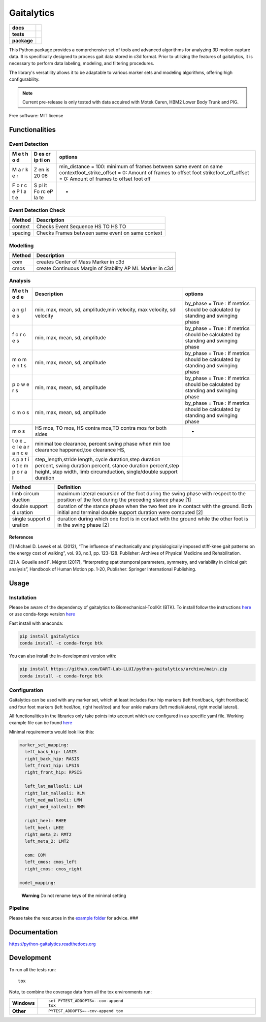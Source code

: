===========
Gaitalytics
===========

.. start-badges

.. list-table::
    :stub-columns: 1

    * - docs
      - |docs|
    * - tests
      - | |github-actions|
        | |codecov|
    * - package
      - | |version| |wheel| |supported-versions| |supported-implementations|
        | |commits-since|
.. |docs| image:: https://readthedocs.org/projects/python-gaitalytics/badge/?style=flat
    :target: https://python-gaitalytics.readthedocs.io/
    :alt: Documentation Status

.. |github-actions| image:: https://github.com/cereneo-foundation/python-gaitalytics/actions/workflows/github-actions.yml/badge.svg
    :alt: GitHub Actions Build Status
    :target: https://github.com/cereneo-foundation/python-gaitalytics/actions

.. |codecov| image:: https://codecov.io/gh/cereneo-foundation/python-gaitalytics/branch/main/graphs/badge.svg?branch=main
    :alt: Coverage Status
    :target: https://app.codecov.io/github/cereneo-foundation/python-gaitalytics

.. |version| image:: https://img.shields.io/pypi/v/gaitalytics.svg
    :alt: PyPI Package latest release
    :target: https://pypi.org/project/gaitalytics

.. |wheel| image:: https://img.shields.io/pypi/wheel/gaitalytics.svg
    :alt: PyPI Wheel
    :target: https://pypi.org/project/gaitalytics

.. |supported-versions| image:: https://img.shields.io/pypi/pyversions/gaitalytics.svg
    :alt: Supported versions
    :target: https://pypi.org/project/gaitalytics

.. |supported-implementations| image:: https://img.shields.io/pypi/implementation/gaitalytics.svg
    :alt: Supported implementations
    :target: https://pypi.org/project/gaitalytics

.. |commits-since| image:: https://img.shields.io/github/commits-since/cereneo-foundation/python-gaitalytics/v0.1.1.svg
    :alt: Commits since latest release
    :target: https://github.com/cereneo-foundation/python-gaitalytics/compare/v0.1.1...main



.. end-badges

.. image:: https://github.com/DART-Lab-LLUI/gaitalytics/blob/27ff8401295c3a05537409deb3982129ed78222c/resources/logos/Gaitalytics_noBackground.pngtox

This Python package provides a comprehensive set of tools and advanced algorithms for analyzing 3D motion capture data.
It is specifically designed to process gait data stored in c3d format. Prior to utilizing the features of gaitalytics,
it is necessary to perform data labeling, modeling, and filtering procedures.

The library's versatility allows it to be adaptable to various marker sets and modeling algorithms,
offering high configurability.

.. note::
    Current pre-release is only tested with data acquired with Motek Caren, HBM2 Lower Body Trunk and PIG.


Free software: MIT license

Functionalities
===============

Event Detection
---------------

+---+----+-------------------------------------------------------------+
| M | D  | options                                                     |
| e | es |                                                             |
| t | cr |                                                             |
| h | ip |                                                             |
| o | ti |                                                             |
| d | on |                                                             |
+===+====+=============================================================+
| M | Z  | min_distance = 100: minimum of frames between same event on |
| a | en | same contextfoot_strike_offset = 0: Amount of frames to     |
| r | is | offset foot strikefoot_off_offset = 0: Amount of frames to  |
| k | 20 | offset foot off                                             |
| e | 06 |                                                             |
| r |    |                                                             |
+---+----+-------------------------------------------------------------+
| F | S  | -                                                           |
| o | pl |                                                             |
| r | it |                                                             |
| c | Fo |                                                             |
| e | rc |                                                             |
| P | eP |                                                             |
| l | la |                                                             |
| a | te |                                                             |
| t |    |                                                             |
| e |    |                                                             |
+---+----+-------------------------------------------------------------+

Event Detection Check
---------------------

======= ================================================
Method  Description
======= ================================================
context Checks Event Sequence HS TO HS TO
spacing Checks Frames between same event on same context
======= ================================================

Modelling
---------

====== =========================================================
Method Description
====== =========================================================
com    creates Center of Mass Marker in c3d
cmos   create Continuous Margin of Stability AP ML Marker in c3d
====== =========================================================

Analysis
--------

+---+-----------------------------------------------+------------------+
| M | Description                                   | options          |
| e |                                               |                  |
| t |                                               |                  |
| h |                                               |                  |
| o |                                               |                  |
| d |                                               |                  |
| e |                                               |                  |
+===+===============================================+==================+
| a | min, max, mean, sd, amplitude,min velocity,   | by_phase = True  |
| n | max velocity, sd velocity                     | : If metrics     |
| g |                                               | should be        |
| l |                                               | calculated by    |
| e |                                               | standing and     |
| s |                                               | swinging phase   |
+---+-----------------------------------------------+------------------+
| f | min, max, mean, sd, amplitude                 | by_phase = True  |
| o |                                               | : If metrics     |
| r |                                               | should be        |
| c |                                               | calculated by    |
| e |                                               | standing and     |
| s |                                               | swinging phase   |
+---+-----------------------------------------------+------------------+
| m | min, max, mean, sd, amplitude                 | by_phase = True  |
| o |                                               | : If metrics     |
| m |                                               | should be        |
| e |                                               | calculated by    |
| n |                                               | standing and     |
| t |                                               | swinging phase   |
| s |                                               |                  |
+---+-----------------------------------------------+------------------+
| p | min, max, mean, sd, amplitude                 | by_phase = True  |
| o |                                               | : If metrics     |
| w |                                               | should be        |
| e |                                               | calculated by    |
| r |                                               | standing and     |
| s |                                               | swinging phase   |
+---+-----------------------------------------------+------------------+
| c | min, max, mean, sd, amplitude                 | by_phase = True  |
| m |                                               | : If metrics     |
| o |                                               | should be        |
| s |                                               | calculated by    |
|   |                                               | standing and     |
|   |                                               | swinging phase   |
+---+-----------------------------------------------+------------------+
| m | HS mos, TO mos, HS contra mos,TO contra mos   | -                |
| o | for both sides                                |                  |
| s |                                               |                  |
+---+-----------------------------------------------+------------------+
| t | minimal toe clearance, percent swing phase    |                  |
| o | when min toe clearance happened,toe clearance |                  |
| e | HS,                                           |                  |
| _ |                                               |                  |
| c |                                               |                  |
| l |                                               |                  |
| e |                                               |                  |
| a |                                               |                  |
| r |                                               |                  |
| a |                                               |                  |
| n |                                               |                  |
| c |                                               |                  |
| e |                                               |                  |
+---+-----------------------------------------------+------------------+
| s | step_length,stride length, cycle              |                  |
| p | duration,step duration percent, swing         |                  |
| a | duration percent, stance duration             |                  |
| t | percent,step height, step width, limb         |                  |
| i | circumduction, single/double support duration |                  |
| o |                                               |                  |
| t |                                               |                  |
| e |                                               |                  |
| m |                                               |                  |
| p |                                               |                  |
| o |                                               |                  |
| r |                                               |                  |
| a |                                               |                  |
| l |                                               |                  |
+---+-----------------------------------------------+------------------+

+---------+------------------------------------------------------------+
| Method  | Definition                                                 |
+=========+============================================================+
| limb    | maximum lateral excursion of the foot during the swing     |
| circum  | phase with respect to the position of the foot during the  |
| duction | preceding stance phase [1]                                 |
+---------+------------------------------------------------------------+
| double  | duration of the stance phase when the two feet are in      |
| support | contact with the ground. Both initial and terminal double  |
| d       | support duration were computed [2]                         |
| uration |                                                            |
+---------+------------------------------------------------------------+
| single  | duration during which one foot is in contact with the      |
| support | ground while the other foot is in the swing phase [2]      |
| d       |                                                            |
| uration |                                                            |
+---------+------------------------------------------------------------+

References
~~~~~~~~~~

[1] Michael D. Lewek et al. (2012), “The influence of mechanically and
physiologically imposed stiff-knee gait patterns on the energy cost of
walking”, vol. 93, no.1, pp. 123-128. Publisher: Archives of Physical
Medicine and Rehabilitation.

[2] A. Gouelle and F. Mégrot (2017), “Interpreting spatiotemporal
parameters, symmetry, and variability in clinical gait analysis”,
Handbook of Human Motion pp. 1-20, Publisher: Springer International
Publishing.

Usage
=====

Installation
------------

Please be aware of the dependency of gaitalytics to
Biomechanical-ToolKit (BTK). To install follow the instructions
`here <https://biomechanical-toolkit.github.io/docs/Wrapping/Python/_build_instructions.html>`__
or use conda-forge version
`here <https://anaconda.org/conda-forge/btk>`__

Fast install with anaconda:

.. code:: shell

    pip install gaitalytics
    conda install -c conda-forge btk
..


You can also install the in-development version with:

.. code:: shell

    pip install https://github.com/DART-Lab-LLUI/python-gaitalytics/archive/main.zip
    conda install -c conda-forge btk
..

Configuration
-------------

Gaitalytics can be used with any marker set, which at least includes
four hip markers (left front/back, right front/back) and four foot
markers (left heel/toe, right heel/toe) and four ankle makers (left
medial/lateral, right medial lateral).

All functionalities in the libraries only take points into account which
are configured in as specific yaml file. Working example file can be
found
`here <https://github.com/DART-Lab-LLUI/python-gaitalytics/blob/defc453f95940db55f6875ae7568949daa1b67d4/settings/hbm_pig.yaml>`__

Minimal requirements would look like this:

.. code:: yaml

   marker_set_mapping:
     left_back_hip: LASIS
     right_back_hip: RASIS
     left_front_hip: LPSIS
     right_front_hip: RPSIS

     left_lat_malleoli: LLM
     right_lat_malleoli: RLM
     left_med_malleoli: LMM
     right_med_malleoli: RMM

     right_heel: RHEE
     left_heel: LHEE
     right_meta_2: RMT2
     left_meta_2: LMT2

     com: COM
     left_cmos: cmos_left
     right_cmos: cmos_right

   model_mapping:

..

   **Warning** Do not rename keys of the minimal setting

Pipeline
--------

Please take the resources in the `example
folder <https://github.com/DART-Lab-LLUI/python-gaitalytics/tree/defc453f95940db55f6875ae7568949daa1b67d4/examples>`__
for advice. ###





Documentation
=============


https://python-gaitalytics.readthedocs.org


Development
===========

To run all the tests run::

    tox

Note, to combine the coverage data from all the tox environments run:

.. list-table::
    :widths: 10 90
    :stub-columns: 1

    - - Windows
      - ::

            set PYTEST_ADDOPTS=--cov-append
            tox

    - - Other
      - ::

            PYTEST_ADDOPTS=--cov-append tox
